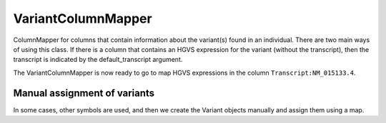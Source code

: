 .. _variant_column_mapper:

===================
VariantColumnMapper
===================

ColumnMapper for columns that contain information about the variant(s) found in an individual.
There are two main ways of using this class. If there is a column that contains an HGVS expression
for the variant (without the transcript), then the transcript is indicated by the default_transcript argument.



.. code-block:: python
  :linenos:

  genome = 'hg38'
  default_genotype = 'heterozygous'
  transcript='NM_015133.4'
  varMapper = VariantColumnMapper(assembly=genome,column_name='Transcript:NM_015133.4',
                                transcript=transcript, genotype=default_genotype)

The VariantColumnMapper is now ready to go to map HGVS expressions in the column ``Transcript:NM_015133.4``.




Manual assignment of variants
^^^^^^^^^^^^^^^^^^^^^^^^^^^^^
In some cases, other symbols are used, and then we create the Variant objects manually and assign them
using a map.



.. code-block:: python
  :linenos:

  genome = 'hg38'
  default_genotype = 'heterozygous'
  transcript='NM_014159.7'
  varMapper = VariantColumnMapper(assembly=genome,column_name='Variant',
                                transcript=transcript, default_genotype=default_genotype)
  variant_5218 = varMapper.map_cell('c.5218C>T')
  variant_5219 = varMapper.map_cell('c.5219G>A')
  variant_map = {"p.(Arg1740Trp)": variant_5218, 'p.(Arg1740Gln)': variant_5219}
  varMapper.set_variant_symbol_dictionary(variant_map)
